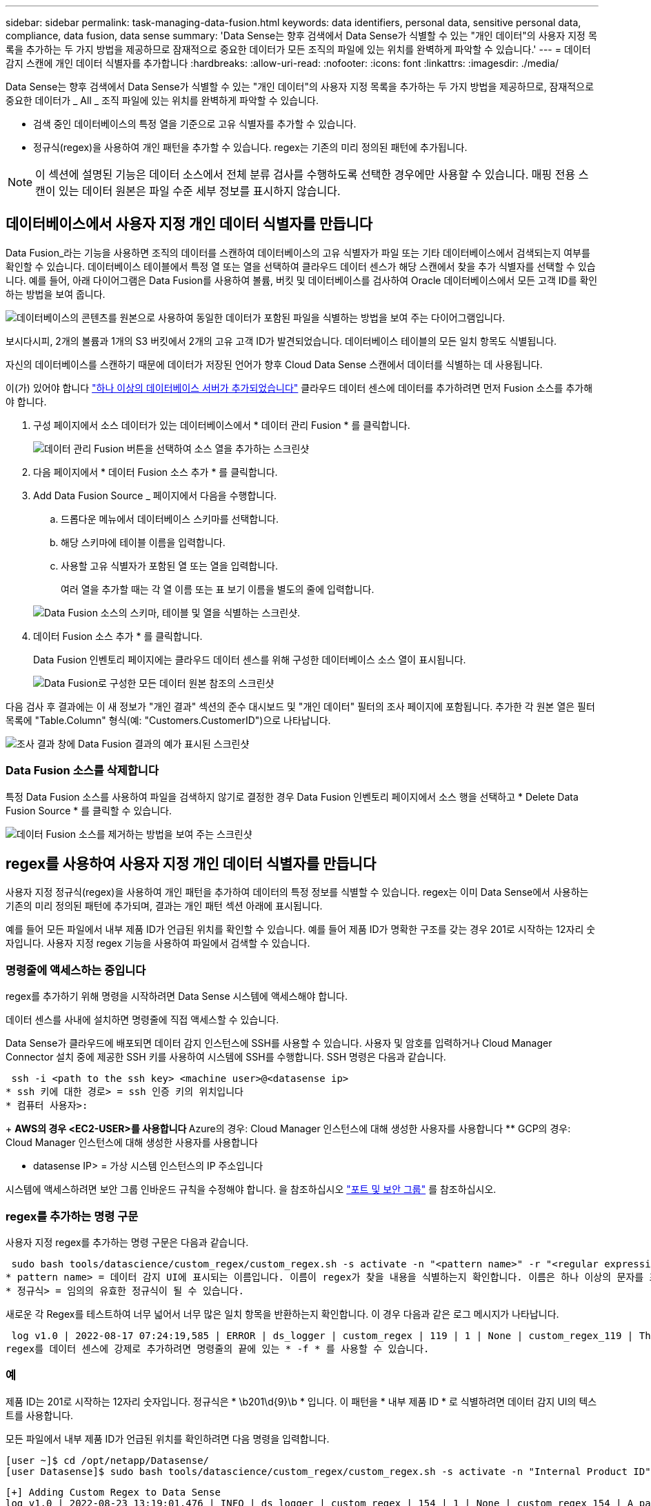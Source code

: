 ---
sidebar: sidebar 
permalink: task-managing-data-fusion.html 
keywords: data identifiers, personal data, sensitive personal data, compliance, data fusion, data sense 
summary: 'Data Sense는 향후 검색에서 Data Sense가 식별할 수 있는 "개인 데이터"의 사용자 지정 목록을 추가하는 두 가지 방법을 제공하므로 잠재적으로 중요한 데이터가 모든 조직의 파일에 있는 위치를 완벽하게 파악할 수 있습니다.' 
---
= 데이터 감지 스캔에 개인 데이터 식별자를 추가합니다
:hardbreaks:
:allow-uri-read: 
:nofooter: 
:icons: font
:linkattrs: 
:imagesdir: ./media/


[role="lead"]
Data Sense는 향후 검색에서 Data Sense가 식별할 수 있는 "개인 데이터"의 사용자 지정 목록을 추가하는 두 가지 방법을 제공하므로, 잠재적으로 중요한 데이터가 _ All _ 조직 파일에 있는 위치를 완벽하게 파악할 수 있습니다.

* 검색 중인 데이터베이스의 특정 열을 기준으로 고유 식별자를 추가할 수 있습니다.
* 정규식(regex)을 사용하여 개인 패턴을 추가할 수 있습니다. regex는 기존의 미리 정의된 패턴에 추가됩니다.



NOTE: 이 섹션에 설명된 기능은 데이터 소스에서 전체 분류 검사를 수행하도록 선택한 경우에만 사용할 수 있습니다. 매핑 전용 스캔이 있는 데이터 원본은 파일 수준 세부 정보를 표시하지 않습니다.



== 데이터베이스에서 사용자 지정 개인 데이터 식별자를 만듭니다

Data Fusion_라는 기능을 사용하면 조직의 데이터를 스캔하여 데이터베이스의 고유 식별자가 파일 또는 기타 데이터베이스에서 검색되는지 여부를 확인할 수 있습니다. 데이터베이스 테이블에서 특정 열 또는 열을 선택하여 클라우드 데이터 센스가 해당 스캔에서 찾을 추가 식별자를 선택할 수 있습니다. 예를 들어, 아래 다이어그램은 Data Fusion를 사용하여 볼륨, 버킷 및 데이터베이스를 검사하여 Oracle 데이터베이스에서 모든 고객 ID를 확인하는 방법을 보여 줍니다.

image:diagram_compliance_data_fusion.png["데이터베이스의 콘텐츠를 원본으로 사용하여 동일한 데이터가 포함된 파일을 식별하는 방법을 보여 주는 다이어그램입니다."]

보시다시피, 2개의 볼륨과 1개의 S3 버킷에서 2개의 고유 고객 ID가 발견되었습니다. 데이터베이스 테이블의 모든 일치 항목도 식별됩니다.

자신의 데이터베이스를 스캔하기 때문에 데이터가 저장된 언어가 향후 Cloud Data Sense 스캔에서 데이터를 식별하는 데 사용됩니다.

이(가) 있어야 합니다 link:task-scanning-databases.html#adding-the-database-server["하나 이상의 데이터베이스 서버가 추가되었습니다"^] 클라우드 데이터 센스에 데이터를 추가하려면 먼저 Fusion 소스를 추가해야 합니다.

. 구성 페이지에서 소스 데이터가 있는 데이터베이스에서 * 데이터 관리 Fusion * 를 클릭합니다.
+
image:screenshot_compliance_manage_data_fusion.png["데이터 관리 Fusion 버튼을 선택하여 소스 열을 추가하는 스크린샷"]

. 다음 페이지에서 * 데이터 Fusion 소스 추가 * 를 클릭합니다.
. Add Data Fusion Source _ 페이지에서 다음을 수행합니다.
+
.. 드롭다운 메뉴에서 데이터베이스 스키마를 선택합니다.
.. 해당 스키마에 테이블 이름을 입력합니다.
.. 사용할 고유 식별자가 포함된 열 또는 열을 입력합니다.
+
여러 열을 추가할 때는 각 열 이름 또는 표 보기 이름을 별도의 줄에 입력합니다.

+
image:screenshot_compliance_add_data_fusion.png["Data Fusion 소스의 스키마, 테이블 및 열을 식별하는 스크린샷."]



. 데이터 Fusion 소스 추가 * 를 클릭합니다.
+
Data Fusion 인벤토리 페이지에는 클라우드 데이터 센스를 위해 구성한 데이터베이스 소스 열이 표시됩니다.

+
image:screenshot_compliance_data_fusion_list.png["Data Fusion로 구성한 모든 데이터 원본 참조의 스크린샷"]



다음 검사 후 결과에는 이 새 정보가 "개인 결과" 섹션의 준수 대시보드 및 "개인 데이터" 필터의 조사 페이지에 포함됩니다. 추가한 각 원본 열은 필터 목록에 "Table.Column" 형식(예: "Customers.CustomerID")으로 나타납니다.

image:screenshot_add_data_fusion_result.png["조사 결과 창에 Data Fusion 결과의 예가 표시된 스크린샷"]



=== Data Fusion 소스를 삭제합니다

특정 Data Fusion 소스를 사용하여 파일을 검색하지 않기로 결정한 경우 Data Fusion 인벤토리 페이지에서 소스 행을 선택하고 * Delete Data Fusion Source * 를 클릭할 수 있습니다.

image:screenshot_compliance_delete_data_fusion.png["데이터 Fusion 소스를 제거하는 방법을 보여 주는 스크린샷"]



== regex를 사용하여 사용자 지정 개인 데이터 식별자를 만듭니다

사용자 지정 정규식(regex)을 사용하여 개인 패턴을 추가하여 데이터의 특정 정보를 식별할 수 있습니다. regex는 이미 Data Sense에서 사용하는 기존의 미리 정의된 패턴에 추가되며, 결과는 개인 패턴 섹션 아래에 표시됩니다.

예를 들어 모든 파일에서 내부 제품 ID가 언급된 위치를 확인할 수 있습니다. 예를 들어 제품 ID가 명확한 구조를 갖는 경우 201로 시작하는 12자리 숫자입니다. 사용자 지정 regex 기능을 사용하여 파일에서 검색할 수 있습니다.



=== 명령줄에 액세스하는 중입니다

regex를 추가하기 위해 명령을 시작하려면 Data Sense 시스템에 액세스해야 합니다.

데이터 센스를 사내에 설치하면 명령줄에 직접 액세스할 수 있습니다.

Data Sense가 클라우드에 배포되면 데이터 감지 인스턴스에 SSH를 사용할 수 있습니다. 사용자 및 암호를 입력하거나 Cloud Manager Connector 설치 중에 제공한 SSH 키를 사용하여 시스템에 SSH를 수행합니다. SSH 명령은 다음과 같습니다.

 ssh -i <path to the ssh key> <machine user>@<datasense ip>
* ssh 키에 대한 경로> = ssh 인증 키의 위치입니다
* 컴퓨터 사용자>:
+
** AWS의 경우 <EC2-USER>를 사용합니다
** Azure의 경우: Cloud Manager 인스턴스에 대해 생성한 사용자를 사용합니다
** GCP의 경우: Cloud Manager 인스턴스에 대해 생성한 사용자를 사용합니다


* datasense IP> = 가상 시스템 인스턴스의 IP 주소입니다


시스템에 액세스하려면 보안 그룹 인바운드 규칙을 수정해야 합니다. 을 참조하십시오 https://docs.netapp.com/us-en/cloud-manager-setup-admin/reference-networking-cloud-manager.html#ports-and-security-groups["포트 및 보안 그룹"^] 를 참조하십시오.



=== regex를 추가하는 명령 구문

사용자 지정 regex를 추가하는 명령 구문은 다음과 같습니다.

 sudo bash tools/datascience/custom_regex/custom_regex.sh -s activate -n "<pattern name>" -r "<regular expression>"
* pattern name> = 데이터 감지 UI에 표시되는 이름입니다. 이름이 regex가 찾을 내용을 식별하는지 확인합니다. 이름은 하나 이상의 문자를 포함해야 하며 최대 70자까지 입력할 수 있습니다.
* 정규식> = 임의의 유효한 정규식이 될 수 있습니다.


새로운 각 Regex를 테스트하여 너무 넓어서 너무 많은 일치 항목을 반환하는지 확인합니다. 이 경우 다음과 같은 로그 메시지가 나타납니다.

 log v1.0 | 2022-08-17 07:24:19,585 | ERROR | ds_logger | custom_regex | 119 | 1 | None | custom_regex_119 | The regex has high risk to identify false positives. Please narrow the regular expression and try again. To add it anyway, use the force flag (-f) at the end
regex를 데이터 센스에 강제로 추가하려면 명령줄의 끝에 있는 * -f * 를 사용할 수 있습니다.



=== 예

제품 ID는 201로 시작하는 12자리 숫자입니다. 정규식은 * \b201\d{9}\b * 입니다. 이 패턴을 * 내부 제품 ID * 로 식별하려면 데이터 감지 UI의 텍스트를 사용합니다.

모든 파일에서 내부 제품 ID가 언급된 위치를 확인하려면 다음 명령을 입력합니다.

[source, cli]
----
[user ~]$ cd /opt/netapp/Datasense/
[user Datasense]$ sudo bash tools/datascience/custom_regex/custom_regex.sh -s activate -n "Internal Product ID" -r "\b201\d{9}\b"
----
....
[+] Adding Custom Regex to Data Sense
log v1.0 | 2022-08-23 13:19:01,476 | INFO | ds_logger | custom_regex | 154 | 1 | None | custom_regex_154 | A pattern named 'Internal Product ID' was added successfully to Data Sense
....
다음 검사 후 결과에는 이 새 정보가 "개인 결과" 섹션의 준수 대시보드 및 "개인 데이터" 필터의 조사 페이지에 포함됩니다.

image:screenshot_add_regex_result.png["조사 결과 창에 사용자 지정 정규식 결과의 예를 보여 주는 스크린샷"]



=== 사용자 지정 regex를 비활성화합니다

나중에 regex로 입력한 사용자 지정 패턴을 식별하기 위해 데이터 센스가 필요하지 않다고 결정한 경우 다음 명령을 사용하여 각 regex를 제거합니다.

 sudo bash tools/datascience/custom_regex/custom_regex.sh -s deactivate -n "<pattern name>"
예를 들어 * 내부 제품 ID * regex를 제거하려면

[source, cli]
----
[user Datasense]$ sudo bash tools/datascience/custom_regex/custom_regex.sh -s deactivate -n "Internal Product ID"
----
 log v1.0 | 2022-08-17 09:13:15,431 | INFO | ds_logger | custom_regex | 31 | 1 | None | custom_regex_31 | A pattern named 'Internal Product ID' was deactivated successfully